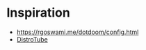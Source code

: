 * Inspiration
- https://rgoswami.me/dotdoom/config.html
- [[https://gitlab.com/dwt1/dotfiles/-/blob/master/.doom.d/config.org][DistroTube]]
